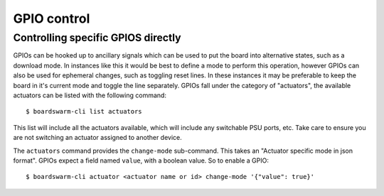 ============
GPIO control
============

Controlling specific GPIOS directly
===================================

GPIOs can be hooked up to ancillary signals which can be used to put the board
into alternative states, such as a download mode. In instances like this it
would be best to define a mode to perform this operation, however GPIOs can
also be used for ephemeral changes, such as toggling reset lines. In these
instances it may be preferable to keep the board in it's current mode and
toggle the line separately. GPIOs fall under the category of "actuators", the
available actuators can be listed with the following command::

    $ boardswarm-cli list actuators

This list will include all the actuators available, which will include any
switchable PSU ports, etc. Take care to ensure you are not switching an
actuator assigned to another device.

The ``actuators`` command provides the ``change-mode`` sub-command. This takes
an "Actuator specific mode in json format". GPIOs expect a field named
``value``, with a boolean value. So to enable a GPIO::

    $ boardswarm-cli actuator <actuator name or id> change-mode '{"value": true}'



